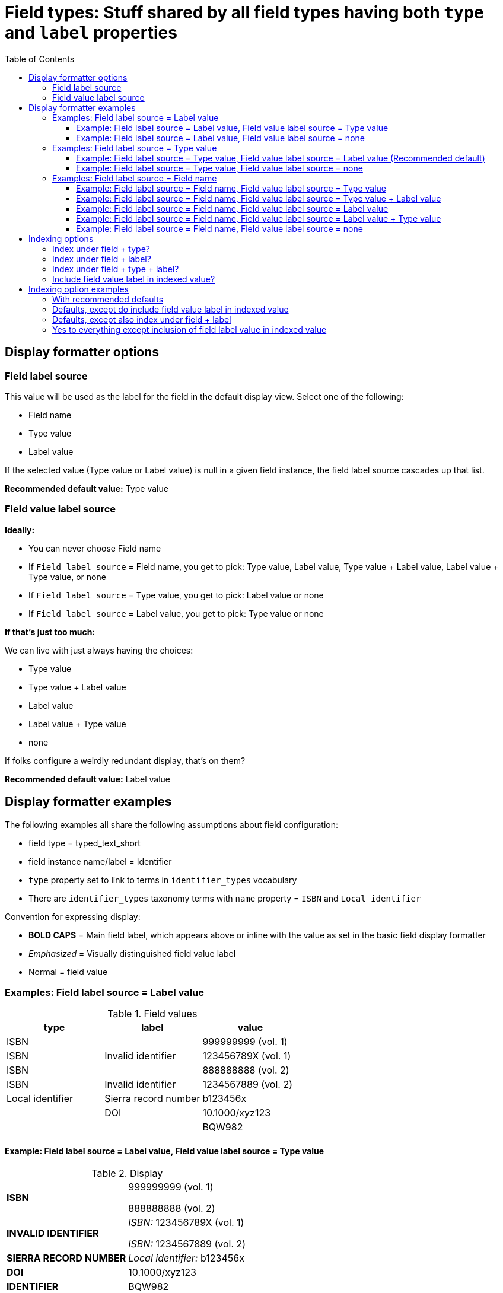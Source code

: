 :toc:
:toc-placement!:
:toclevels: 4

= Field types: Stuff shared by all field types having both `type` and `label` properties

toc::[]

== Display formatter options

=== Field label source
This value will be used as the label for the field in the default display view. Select one of the following:

- Field name
- Type value
- Label value

If the selected value (Type value or Label value) is null in a given field instance, the field label source cascades up that list.

*Recommended default value:* Type value

=== Field value label source

*Ideally:*

* You can never choose Field name
* If `Field label source` = Field name, you get to pick: Type value, Label value, Type value + Label value, Label value + Type value, or none
* If `Field label source` = Type value, you get to pick: Label value or none
* If `Field label source` = Label value, you get to pick: Type value or none

*If that's just too much:*

We can live with just always having the choices:

- Type value
- Type value + Label value
- Label value
- Label value + Type value
- none

If folks configure a weirdly redundant display, that's on them?

*Recommended default value:* Label value

== Display formatter examples

The following examples all share the following assumptions about field configuration:

* field type = typed_text_short
* field instance name/label = Identifier
* `type` property set to link to terms in `identifier_types` vocabulary
* There are `identifier_types` taxonomy terms with `name` property = `ISBN` and `Local identifier`

Convention for expressing display:

* *BOLD CAPS* = Main field label, which appears above or inline with the value as set in the basic field display formatter
* _Emphasized_ = Visually distinguished field value label
* Normal = field value


=== Examples: Field label source = Label value

.Field values
[cols=3*,options=header]
|===
| type | label | value
| ISBN | | 999999999 (vol. 1)
| ISBN | Invalid identifier | 123456789X (vol. 1)
| ISBN | | 888888888 (vol. 2)
| ISBN | Invalid identifier | 1234567889 (vol. 2)
| Local identifier | Sierra record number | b123456x
| | DOI | 10.1000/xyz123
| | | BQW982
|===

==== Example: Field label source = Label value, Field value label source = Type value

.Display
[cols=2*,stripes=none,valign=top]
|===
| *ISBN* | 999999999 (vol. 1)

888888888 (vol. 2)
| *INVALID IDENTIFIER* | _ISBN:_ 123456789X (vol. 1)

_ISBN:_ 1234567889 (vol. 2)
| *SIERRA RECORD NUMBER* | _Local identifier:_ b123456x
| *DOI* | 10.1000/xyz123
| *IDENTIFIER* | BQW982
|===

---

==== Example: Field label source = Label value, Field value label source = none

.Field values
[cols=3*,options=header]
|===
| type | label | value
| ISBN | | 999999999 (vol. 1)
| ISBN | Invalid identifier | 123456789X (vol. 1)
| ISBN | | 888888888 (vol. 2)
| ISBN | Invalid identifier | 1234567889 (vol. 2)
| Local identifier | Sierra record number | b123456x
| | DOI | 10.1000/xyz123
| | | BQW982
|===

.Display
[cols=2*,stripes=none,valign=top]
|===
| *ISBN* | 999999999 (vol. 1)

888888888 (vol. 2)
| *INVALID IDENTIFIER* | 123456789X (vol. 1)

1234567889 (vol. 2)
| *SIERRA RECORD NUMBER* | b123456x
| *DOI* | 10.1000/xyz123
| *IDENTIFIER* | BQW982
|===

=== Examples: Field label source = Type value

.Field values
[cols=3*,options=header]
|===
| type | label | value
| ISBN | Vol. 1 | 999999999
| ISBN | Invalid identifier | 123456789X (vol. 1)
| ISBN | Vol. 2 | 888888888
| ISBN | Invalid identifier | 1234567889 (vol. 2)
| ISBN | | 7777777 (set)
| Local identifier | Sierra record number | b123456x
| | DOI | 10.1000/xyz123
| | | BQW982
|===

==== Example: Field label source = Type value, Field value label source = Label value (Recommended default)

.Display
[cols=2*,stripes=none,valign=top]
|===
| *ISBN* | _Vol. 1:_ 999999999

_Invalid identifier:_ 123456789X (vol. 1)

_Vol. 2:_ 888888888

_Invalid identifier:_  1234567889 (vol. 2)

7777777 (set)
| *LOCAL IDENTIFIER* | _Sierra record number:_ b123456x
| *IDENTIFIER* | _DOI:_ 10.1000/xyz123

BQW982
|===

==== Example: Field label source = Type value, Field value label source = none

.Display
[cols=2*,stripes=none,valign=top]
|===
| *ISBN* | 999999999

123456789X (vol. 1)

888888888

1234567889 (vol. 2)

7777777 (set)
| *LOCAL IDENTIFIER* |  b123456x
| *IDENTIFIER* | 10.1000/xyz123

BQW982
|===

=== Examples: Field label source = Field name

.Field values
[cols=3*,options=header]
|===
| type | label | value
| ISBN | Vol. 1 | 999999999
| ISBN | Invalid identifier | 123456789X (vol. 1)
| ISBN | Vol. 2 | 888888888
| ISBN | Invalid identifier | 1234567889 (vol. 2)
| ISBN | | 7777777 (set)
| Local identifier | Sierra record number | b123456x
| | DOI | 10.1000/xyz123
| | | BQW982
|===

==== Example: Field label source = Field name, Field value label source = Type value

.Display
[cols=2*,stripes=none,valign=top]
|===
| *IDENTIFIER* | _ISBN:_ 999999999

_ISBN:_ 123456789X (vol. 1)

_ISBN:_ 888888888

_ISBN:_  1234567889 (vol. 2)

_ISBN:_ 7777777 (set)

_Local identifier:_ b123456x

10.1000/xyz123

BQW982
|===

==== Example: Field label source = Field name, Field value label source = Type value + Label value

.Display
[cols=2*,stripes=none,valign=top]
|===
| *IDENTIFIER* | _ISBN: Vol. 1:_ 999999999

_ISBN: Invalid identifier:_ 123456789X (vol. 1)

_ISBN: Vol. 2:_ 888888888

_ISBN: Invalid identifier:_  1234567889 (vol. 2)

_ISBN:_ 7777777 (set)

_Local identifier: Sierra record number:_ b123456x

_DOI:_ 10.1000/xyz123

BQW982
|===

==== Example: Field label source = Field name, Field value label source = Label value

.Display
[cols=2*,stripes=none,valign=top]
|===
| *IDENTIFIER* | _Vol. 1:_ 999999999

_Invalid identifier:_ 123456789X (vol. 1)

_Vol. 2:_ 888888888

_Invalid identifier:_  1234567889 (vol. 2)

7777777 (set)

_Sierra record number:_ b123456x

_DOI:_ 10.1000/xyz123

BQW982
|===

==== Example: Field label source = Field name, Field value label source = Label value + Type value

.Display
[cols=2*,stripes=none,valign=top]
|===
| *IDENTIFIER* | _Vol. 1: ISBN:_ 999999999

_Invalid identifier: ISBN:_ 123456789X (vol. 1)

_Vol. 2: ISBN:_ 888888888

_Invalid identifier: ISBN:_  1234567889 (vol. 2)

_ISBN:_ 7777777 (set)

_Sierra record number: Local identifier:_ b123456x

_DOI:_ 10.1000/xyz123

BQW982
|===

==== Example: Field label source = Field name, Field value label source = none

.Display
[cols=2*,stripes=none,valign=top]
|===
| *IDENTIFIER* | 999999999

123456789X (vol. 1)

888888888

1234567889 (vol. 2)

7777777 (set)

b123456x

10.1000/xyz123

BQW982
|===

== Indexing options

These are easier to demonstrate with examples so I'm not going to try to write out descriptions of the options. I will just enumerate them here.

[IMPORTANT]
====
Make sure whatever logic is used to create the field names incorporating `type` and/or `label` values do some kind of smart parameterization/normalization of those values.

One problem we have in I7 is that the XSLT that created Solr fields from MODS was not smart about this, a client who wasn't consistent about entering `type` attribute values in the `note` element ends up with separate Solr fields such as:

- note_bibliographic_history_*
- note_bibliographic history_*
- note_Bibliographic_history_*
- note_bibliographic_history _*

The ones with spaces don't even work at all in Solr!
====

=== Index under field + type?

Boolean/checkbox

*Recommended default value:* 1/true/Yes

=== Index under field + label?

Boolean/checkbox

*Recommended default value:* 0/false/No

=== Index under field + type + label?

Boolean/checkbox

*Recommended default value:* 0/false/No

=== Include field value label in indexed value?

Boolean/checkbox

*Recommended default value:* 0/false/No

IMPORTANT: make sure "rendered_view" of content type for indexing does include field value labels, so that phrase searching of the "whole node" will find these even with this option turned off. (This option will only really affect stuff using advanced search-y stuff anyway.)

== Indexing option examples

Each context below shows the Solr fields (-ish) that would be output, given the outlined settings

.Field values
[cols=3*,options=header]
|===
| type | label | value
| ISBN | Vol. 1 | 999
| | Vol. 2 | 888
| ISBN | | 777
| | | 666
| Local identifier | Vol. 1 | 555
| Local identifier | | 444
|===

=== With recommended defaults

identifier_*: "999", "888", "777", "666", "555", "444"

identifier_isbn_*: "999", "777"

identifier_local_identifier_*: "555", "444"

identifier_nulltype_*: "888", "666"

=== Defaults, except do include field value label in indexed value

This can re-use whatever logic/internal field property gets set for handling the display. Whatever gets displayed as field value label (_emphasized_ in the display formatter option examples) is used here.

The following assumes we've used the recommended default display formatter values:

- Field label source: Type value
- Field value label source: Label value

identifier_*: "Vol. 1: 999", "Vol. 2: 888", "777", "666", "Vol. 1: 555", "444"

identifier_isbn_*: "Vol. 1: 999", "777"

identifier_local_identifier_*: "Vol. 1: 555", "444"

identifier_nulltype_*: "Vol. 2: 888", "666"

=== Defaults, except also index under field + label


identifier_*: "999", "888", "777", "666", "555", "444"

identifier_vol_1_*: "999", "555"

identifier_vol_2_*: "888"

identifier_null_label_*: "777", "666", "444"

=== Yes to everything except inclusion of field label value in indexed value

identifier_*: "999", "888", "777", "666", "555", "444"

identifier_isbn_*: "999", "777"

identifier_local_identifier_*: "555", "444"

identifier_null_type_*: "888", "666"

identifier_vol_1_*: "999", "555"

identifier_vol_2_*: "888"

identifier_null_label_*: "777", "666", "444"

identifier_isbn_vol_1_*: "999"

identifier_isbn_null_label_*: "777"

identifier_local_identifier_vol_1_*: "555"

identifier_local_identifier_null_label_*: "444"

identifier_null_type_vol_2_*: "888"

identifier_null_type_null_label_*: "666"
